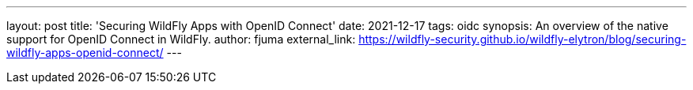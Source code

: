 ---
layout: post
title: 'Securing WildFly Apps with OpenID Connect'
date: 2021-12-17
tags: oidc
synopsis: An overview of the native support for OpenID Connect in WildFly.
author: fjuma
external_link: https://wildfly-security.github.io/wildfly-elytron/blog/securing-wildfly-apps-openid-connect/
---

